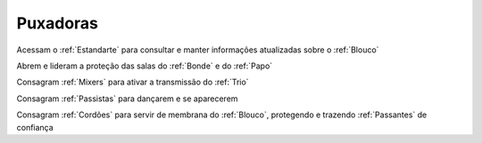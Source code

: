 .. _Puxadoras:

Puxadoras
=========

.. image:: /images/avatares/puxadoras.png
  :align: center
  :width: 150px

Acessam o :ref:`Estandarte` para consultar e manter informações atualizadas sobre o :ref:`Blouco`

Abrem e lideram a proteção das salas do :ref:`Bonde` e do :ref:`Papo`

Consagram :ref:`Mixers` para ativar a transmissão do :ref:`Trio`

Consagram :ref:`Passistas` para dançarem e se aparecerem

Consagram :ref:`Cordões` para servir de membrana do :ref:`Blouco`, protegendo e trazendo :ref:`Passantes` de confiança
